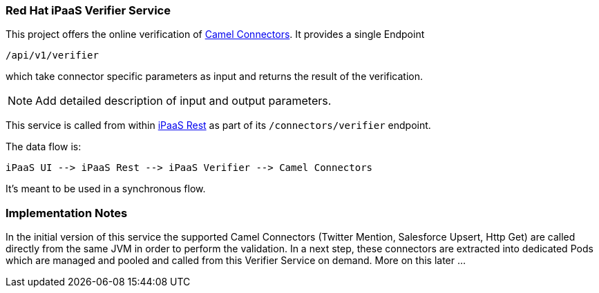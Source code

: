### Red Hat iPaaS Verifier Service

This project offers the online verification of https://github.com/redhat-ipaas/connectors[Camel Connectors]. It provides a single Endpoint

```
/api/v1/verifier
```

which take connector specific parameters as input and returns the result of the verification.

NOTE: Add detailed description of input and output parameters.


This service is called from within https://github.com/redhat-ipaas/ipaas-rest[iPaaS Rest] as part of its `/connectors/verifier` endpoint.

The data flow is:

```
iPaaS UI --> iPaaS Rest --> iPaaS Verifier --> Camel Connectors
```

It's meant to be used in a synchronous flow.


### Implementation Notes

In the initial version of this service the supported Camel Connectors (Twitter Mention, Salesforce Upsert, Http Get) are called directly from the same JVM in order to perform the validation. In a next step, these connectors are extracted into dedicated Pods which are managed and pooled and called from this Verifier Service on demand. More on this later ...